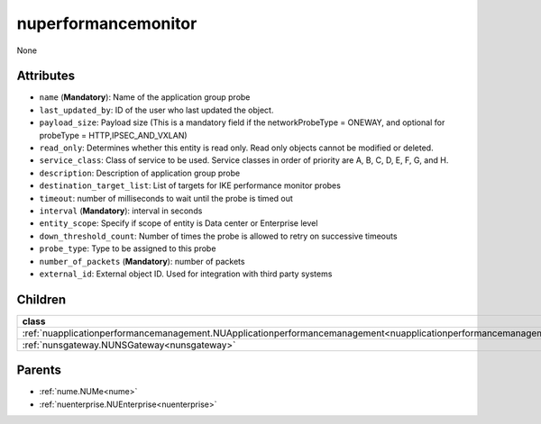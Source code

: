 .. _nuperformancemonitor:

nuperformancemonitor
===========================================

.. class:: nuperformancemonitor.NUPerformanceMonitor(bambou.nurest_object.NUMetaRESTObject,):

None


Attributes
----------


- ``name`` (**Mandatory**): Name of the application group probe

- ``last_updated_by``: ID of the user who last updated the object.

- ``payload_size``: Payload size (This is a mandatory field if the networkProbeType = ONEWAY, and optional for probeType = HTTP,IPSEC_AND_VXLAN)

- ``read_only``: Determines whether this entity is read only.  Read only objects cannot be modified or deleted.

- ``service_class``: Class of service to be used.  Service classes in order of priority are A, B, C, D, E, F, G, and H.

- ``description``: Description of application group probe

- ``destination_target_list``: List of targets for IKE performance monitor probes

- ``timeout``: number of milliseconds to wait until the probe is timed out

- ``interval`` (**Mandatory**): interval in seconds

- ``entity_scope``: Specify if scope of entity is Data center or Enterprise level

- ``down_threshold_count``: Number of times the probe is allowed to retry on successive timeouts

- ``probe_type``: Type to be assigned to this probe

- ``number_of_packets`` (**Mandatory**): number of packets

- ``external_id``: External object ID. Used for integration with third party systems




Children
--------

================================================================================================================================================               ==========================================================================================
**class**                                                                                                                                                      **fetcher**

:ref:`nuapplicationperformancemanagement.NUApplicationperformancemanagement<nuapplicationperformancemanagement>`                                                 ``applicationperformancemanagements`` 
:ref:`nunsgateway.NUNSGateway<nunsgateway>`                                                                                                                      ``ns_gateways`` 
================================================================================================================================================               ==========================================================================================



Parents
--------


- :ref:`nume.NUMe<nume>`

- :ref:`nuenterprise.NUEnterprise<nuenterprise>`

